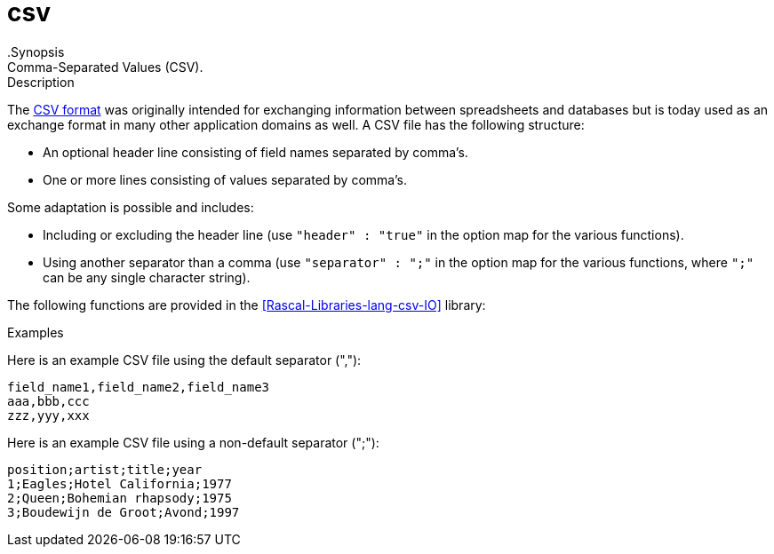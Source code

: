 
[[lang-csv]]
# csv
:concept: lang/csv
.Synopsis
Comma-Separated Values (CSV).

.Description

The http://tools.ietf.org/html/rfc4180[CSV format] was originally intended for exchanging
information between spreadsheets and databases but is today used as an exchange format in many other application domains as well.
A CSV file has the following structure:

*  An optional header line consisting of field names separated by comma's.
*  One or more lines consisting of values separated by comma's.


Some adaptation is possible and includes:

*  Including or excluding the header line (use `"header" : "true"` in the option map for the various functions).
*  Using another separator than a comma (use `"separator" : ";"` in the option map for the various functions, where `";"` can be any single character string).


The following functions are provided in the <<Rascal-Libraries-lang-csv-IO>> library:


.Examples
Here is an example CSV file using the default separator (","):
[source,rascal]
----
field_name1,field_name2,field_name3
aaa,bbb,ccc
zzz,yyy,xxx
----

Here is an example CSV file using a non-default separator (";"):
[source,rascal]
----
position;artist;title;year
1;Eagles;Hotel California;1977
2;Queen;Bohemian rhapsody;1975
3;Boudewijn de Groot;Avond;1997
----

:leveloffset: +1

:leveloffset: -1